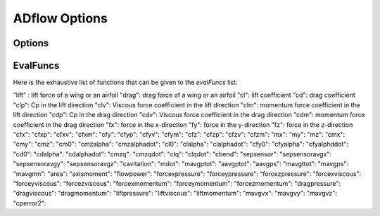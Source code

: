 .. _adflow_options:

ADflow Options
==============

Options
-------

.. optionslist:: adflow.pyADflow.ADFLOW

EvalFuncs
---------

Here is the exhaustive list of functions that can be given to the `evalFuncs` list:

"lift" : lift force of a wing or an airfoil
"drag": drag force of a wing or an airfoil
"cl": lift coefficient 
"cd": drag coefficient
"clp": Cp in the lift direction
"clv": Viscous force coefficient in the lift direction
"clm": momentum force coefficient in the lift direction
"cdp": Cp in the drag direction
"cdv": Viscous force coefficient in the drag direction
"cdm": momentum force coefficient in the drag direction
"fx": force in the x-direction
"fy": force in the y-direction
"fz": force in the z-direction
"cfx": 
"cfxp": 
"cfxv": 
"cfxm": 
"cfy": 
"cfyp": 
"cfyv": 
"cfym": 
"cfz": 
"cfzp": 
"cfzv": 
"cfzm": 
"mx": 
"my": 
"mz": 
"cmx": 
"cmy": 
"cmz": 
"cm0": 
"cmzalpha": 
"cmzalphadot": 
"cl0": 
"clalpha": 
"clalphadot": 
"cfy0": 
"cfyalpha": 
"cfyalphddot": 
"cd0": 
"cdalpha": 
"cdalphadot": 
"cmzq": 
"cmzqdot": 
"clq": 
"clqdot": 
"cbend": 
"sepsensor": 
"sepsensoravgx": 
"sepsensoravgy": 
"sepsensoravgz": 
"cavitation": 
"mdot": 
"mavgptot": 
"aavgptot": 
"aavgps": 
"mavgttot": 
"mavgps": 
"mavgmn": 
"area": 
"axismoment": 
"flowpower": 
"forcexpressure": 
"forceypressure": 
"forcezpressure": 
"forcexviscous": 
"forceyviscous": 
"forcezviscous": 
"forcexmomentum": 
"forceymomentum": 
"forcezmomentum": 
"dragpressure": 
"dragviscous": 
"dragmomentum": 
"liftpressure": 
"liftviscous": 
"liftmomentum": 
"mavgvx": 
"mavgvy": 
"mavgvz": 
"cperror2": 